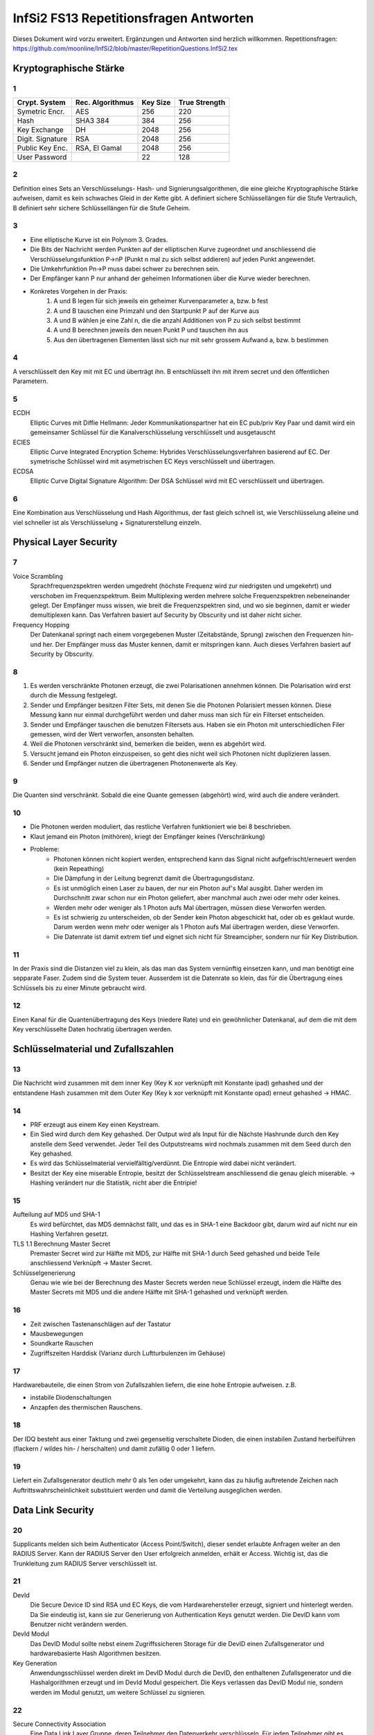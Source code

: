 =======================================
InfSi2 FS13 Repetitionsfragen Antworten
=======================================

Dieses Dokument wird vorzu erweitert. Ergänzungen und Antworten sind herzlich willkommen.
Repetitionsfragen: https://github.com/moonline/InfSi2/blob/master/RepetitionQuestions.InfSi2.tex


Kryptographische Stärke
=======================

1
-
+-------------------+--------------------+----------+--------------------+
| Crypt. System     | Rec. Algorithmus   | Key Size | True Strength      |
+===================+====================+==========+====================+
| Symetric Encr.    | AES                | 256      | 220                |
+-------------------+--------------------+----------+--------------------+
| Hash              | SHA3 384           | 384      | 256                |
+-------------------+--------------------+----------+--------------------+
| Key Exchange      | DH                 | 2048     | 256                |
+-------------------+--------------------+----------+--------------------+
| Digit. Signature  | RSA                | 2048     | 256                |
+-------------------+--------------------+----------+--------------------+
| Public Key Enc.   | RSA, El Gamal      | 2048     | 256                |
+-------------------+--------------------+----------+--------------------+
| User Password     |                    | 22       | 128                |
+-------------------+--------------------+----------+--------------------+

2
-
Definition eines Sets an Verschlüsselungs- Hash- und Signierungsalgorithmen, die eine gleiche Kryptographische Stärke aufweisen, damit es kein schwaches Gleid in der Kette gibt. A definiert sichere Schlüssellängen für die Stufe Vertraulich, B definiert sehr sichere Schlüssellängen für die Stufe Geheim.

3
- 
* Eine elliptische Kurve ist ein Polynom 3. Grades.
* Die Bits der Nachricht werden Punkten auf der elliptischen Kurve zugeordnet und anschliessend die Verschlüsselungsfunktion P->nP (Punkt n mal zu sich selbst addieren) auf jeden Punkt angewendet.
* Die Umkehrfunktion Pn->P muss dabei schwer zu berechnen sein.
* Der Empfänger kann P nur anhand der geheimen Informationen über die Kurve wieder berechnen.
* Konkretes Vorgehen in der Praxis:
	1) A und B legen für sich jeweils ein geheimer Kurvenparameter a, bzw. b fest
	2) A und B tauschen eine Primzahl und den Startpunkt P auf der Kurve aus
	3) A und B wählen je eine Zahl n, die die anzahl Additionen von P zu sich selbst bestimmt
	4) A und B berechnen jeweils den neuen Punkt P und tauschen ihn aus
	5) Aus den übertragenen Elementen lässt sich nur mit sehr grossem Aufwand a, bzw. b bestimmen
		
4
-
A verschlüsselt den Key mit mit EC und überträgt ihn. B entschlüsselt ihn mit ihrem secret und den öffentlichen Parametern.

5
-
ECDH
	Elliptic Curves mit Diffie Hellmann: Jeder Kommunikationspartner hat ein EC pub/priv Key Paar und damit wird ein gemeinsamer Schlüssel für die Kanalverschlüsselung verschlüsselt und ausgetauscht
ECIES
	Elliptic Curve Integrated Encryption Scheme: Hybrides Verschlüsselungsverfahren basierend auf EC. Der symetrische Schlüssel wird mit asymetrischen EC Keys verschlüsselt und übertragen.
ECDSA
	Elliptic Curve Digital Signature Algorithm: Der DSA Schlüssel wird mit EC verschlüsselt und übertragen.
		
6
-
Eine Kombination aus Verschlüsselung und Hash Algorithmus, der fast gleich schnell ist, wie Verschlüsselung alleine und viel schneller ist als Verschlüsselung + Signaturerstellung einzeln.


Physical Layer Security
=======================

7
- 
Voice Scrambling
	Sprachfrequenzspektren werden umgedreht (höchste Frequenz wird zur niedrigsten und umgekehrt) und verschoben im Frequenzspektrum. Beim Multiplexing werden mehrere solche Frequenzspektren nebeneinander gelegt. Der Empfänger muss wissen, wie breit die Frequenzspektren sind, und wo sie beginnen, damit er wieder demultiplexen kann. Das Verfahren basiert auf Security by Obscurity und ist daher nicht sicher.
Frequency Hopping
	Der Datenkanal springt nach einem vorgegebenen Muster (Zeitabstände, Sprung) zwischen den Frequenzen hin- und her. Der Empfänger muss das Muster kennen, damit er mitspringen kann. Auch dieses Verfahren basiert auf Security by Obscurity.
		
8
-
1) Es werden verschränkte Photonen erzeugt, die zwei Polarisationen annehmen können. Die Polarisation wird erst durch die Messung festgelegt.
2) Sender und Empfänger besitzen Filter Sets, mit denen Sie die Photonen Polarisiert messen können. Diese Messung kann nur einmal durchgeführt werden und daher muss man sich für ein Filterset entscheiden.
3) Sender und Empfänger tauschen die benutzen Filtersets aus. Haben sie ein Photon mit unterschiedlichen Filer gemessen, wird der Wert verworfen, ansonsten behalten.
4) Weil die Photonen verschränkt sind, bemerken die beiden, wenn es abgehört wird.
5) Versucht jemand ein Photon einzuspeisen, so geht dies nicht weil sich Photonen nicht duplizieren lassen.
6) Sender und Empfänger nutzen die übertragenen Photonenwerte als Key.
	
9
-
Die Quanten sind verschränkt. Sobald die eine Quante gemessen (abgehört) wird, wird auch die andere verändert.

10
--
* Die Photonen werden moduliert, das restliche Verfahren funktioniert wie bei 8 beschrieben.
* Klaut jemand ein Photon (mithören), kriegt der Empfänger keines (Verschränkung)
* Probleme:
	* Photonen können nicht kopiert werden, entsprechend kann das Signal nicht aufgefrischt/erneuert werden (kein Repeathing)
	* Die Dämpfung in der Leitung begrenzt damit die Übertragungsdistanz.
	* Es ist unmöglich einen Laser zu bauen, der nur ein Photon auf's Mal ausgibt. Daher werden im Durchschnitt zwar schon nur ein Photon geliefert, aber manchmal auch zwei oder mehr oder keines.
	* Werden mehr oder weniger als 1 Photon aufs Mal übertragen, müssen diese Verworfen werden.
	* Es ist schwierig zu unterscheiden, ob der Sender kein Photon abgeschickt hat, oder ob es geklaut wurde. Darum werden wenn mehr oder weniger als 1 Photon aufs Mal übertragen werden, diese Verworfen.
	* Die Datenrate ist damit extrem tief und eignet sich nicht für Streamcipher, sondern nur für Key Distribution.
	
11
--
In der Praxis sind die Distanzen viel zu klein, als das man das System vernünftig einsetzen kann, und man benötigt eine sepparate Faser. Zudem sind die System teuer. Ausserdem ist die Datenrate so klein, das für die Übertragung eines Schlüssels bis zu einer Minute gebraucht wird.

12
--
Einen Kanal für die Quantenübertragung des Keys (niedere Rate) und ein gewöhnlicher Datenkanal, auf dem die mit dem Key verschlüsselte Daten hochratig übertragen werden.


Schlüsselmaterial und Zufallszahlen
===================================

13
--
Die Nachricht wird zusammen mit dem inner Key (Key K xor verknüpft mit Konstante ipad) gehashed und der entstandene Hash zusammen mit dem Outer Key (Key k xor verknüpft mit Konstante opad) erneut gehashed -> HMAC.

14
--
* PRF erzeugt aus einem Key einen Keystream.
* Ein Sied wird durch dem Key gehashed. Der Output wird als Input für die Nächste Hashrunde durch den Key anstelle dem Seed verwendet. Jeder Teil des Outputstreams wird nochmals zusammen mit dem Seed durch den Key gehashed.
* Es wird das Schlüsselmaterial vervielfälltig/verdünnt. Die Entropie wird dabei nicht verändert.
* Besitzt der Key eine miserable Entropie, besitzt der Schlüsselstream anschliessend die genau gleich miserable. -> Hashing verändert nur die Statistik, nicht aber die Entripie!

15
--
Aufteilung auf MD5 und SHA-1
	Es wird befürchtet, das MD5 demnächst fällt, und das es in SHA-1 eine Backdoor gibt, darum wird auf nicht nur ein Hashing Verfahren gesetzt.
TLS 1.1 Berechnung Master Secret
	Premaster Secret wird zur Hälfte mit MD5, zur Hälfte mit SHA-1 durch Seed gehashed und beide Teile anschliessend Verknüpft -> Master Secret.
Schlüsselgenerierung
	Genau wie wie bei der Berechnung des Master Secrets werden neue Schlüssel erzeugt, indem die Hälfte des Master Secrets mit MD5 und die andere Hälfte mit SHA-1 gehashed und verknüpft werden.
	
16
--
* Zeit zwischen Tastenanschlägen auf der Tastatur
* Mausbewegungen
* Soundkarte Rauschen
* Zugriffszeiten Harddisk (Varianz durch Luftturbulenzen im Gehäuse)

17
--
Hardwarebauteile, die einen Strom von Zufallszahlen liefern, die eine hohe Entropie aufweisen. z.B.

* instabile Diodenschaltungen
* Anzapfen des thermischen Rauschens.

18
--
Der IDQ besteht aus einer Taktung und zwei gegenseitig verschaltete Dioden, die einen instabilen Zustand herbeiführen (flackern / wildes hin- / herschalten) und damit zufällig 0 oder 1 liefern.

19
--
Liefert ein Zufallsgenerator deutlich mehr 0 als 1en oder umgekehrt, kann das zu häufig auftretende Zeichen nach Auftrittswahrscheinlichkeit substituiert werden und damit die Verteilung ausgeglichen werden.


Data Link Security
==================

20
--
Supplicants melden sich beim Authenticator (Access Point/Switch), dieser sendet erlaubte Anfragen weiter an den RADIUS Server. Kann der RADIUS Server den User erfolgreich anmelden, erhält er Access. Wichtig ist, das die Trunkleitung zum RADIUS Server verschlüsselt ist.

21
--
DevId
	Die Secure Device ID sind RSA und EC Keys, die vom Hardwarehersteller erzeugt, signiert und hinterlegt werden. Da Sie eindeutig ist, kann sie zur Generierung von Authentication Keys genutzt werden. Die DevID kann vom Benutzer nicht verändern werden.
DevId Modul
	Das DevID Modul sollte nebst einem Zugriffssicheren Storage für die DevID einen Zufallsgenerator und hardwarebasierte Hash Algorithmen besitzen.
Key Generation
	Anwendungsschlüssel werden direkt im DevID Modul durch die DevID, den enthaltenen Zufallsgenerator und die Hashalgorithmen erzeugt und im DevId Modul gespeichert. Die Keys verlassen das DevID Modul nie, sondern werden im Modul genutzt, um weitere Schlüssel zu signieren.
	
22
--
Secure Connectivity Association
	Eine Data Link Layer Gruppe, deren Teilnehmer den Datenverkehr verschlüsseln. Für jeden Teilnehmer gibt es einen Sicheren Channel, durch den er die Datenpakete an die andern Teilnehmer schickt.
Channel
	Jeder Channel besitzt einen eigenen Key. Die Channels sind somit unabhängig und gerichtet.
Vorteile
	Der Datenverkehr zwischen den Teilnehmern ist bereits auf Data Link Level Verschlüsselt und über die höheren Verbindungen können keine Metadaten gesammelt werden.

23
--
MACsecPackage::

	                [PT][User Data]
	[DA][SA][SecTag][Secure Data  ][ICV][FCS]
		
		
* Der SecTag beinhaltet Controll Information, Association Nr., Länge wenn > 64Byte, Paket Nr. und Channel Identifier
* Die Secure Data ist die verschlüsselte MAC Payload und den Type
* Die ICV ist eine cryptographische Checksumme
* Bei getaggten VLAN Paketen wird der Ethernet Frame gesprengt!
	
24
--
1) Jeder Teilnehmer besitzen einen persönlichen Connectivity Association Key CAK.
2) Ein Secure Association Key SAK wird gebildet, indem die Teilnehmer mit ihren CAKs Teile des SAK generieren.
3) Mittels einem Key Encryption Key KEK werden die SAKs verteilt.

25
--
Statt bei den Teilnehmer selbst gespeichert, liegen die Keys auf einem EAP Server, der damit dynamische CAKs generiert.


Application Security
====================

26
--
Open Web App Security Project

27
--
Authentication
	Überprüfung, ob es sich wirklich um den entsprechenden Nutzer handelt
Authorisation
	Prüfung der Berechtigung eines Nutzers
Access Controll
	Der Nutzer erhält Zugriff auf die berechtigten Ressourcen
Accounting
	Buchführung über Zugriffe
Alerting
	Alarmierung bei unerlaubtem Zugriff
	
28
--
3-Tier Web Application::

	[    Client / Browser     ]
	            |
	[ Web Server / App Server ]
	            |
	[      Data Storage       ]
	
	Auf jedem Tier muss die Identität des zugreifenden Users überprüft werden! Nicht nur auf den ersten 2!
	
	
29
--
Der Benutzer klickt auf etwas anderes, als er meint zu klicken. Beispiel: Der User klickt auf einen Bestellen Button. Darüber liegt jedoch ein transparenter Layer, der den Klick abfängt und dem Benutzer ein anderes, teureres Angebot in den Warenkorb wirft.

30
--
Ein Angreifen schleust Script Code oder Parameter über Felder oder Parameter in die Webseite ein. Andern Usern wird anschliessend die kompromitierte Webseite ausgeliefert.

* Non-Persistent (Reflektiert): Eingaben, die der Server direkt an den Client zurücksendet. Auf einer Webseite werden vergangene Suchanfragen mit Kontaminieren Parametern aufgelistet
* Persistent (Nicht reflektiert): Der Angreifer schleusst Script Code oder Formulare in die Daten der Webweite ein. Werden die Inhalte dem nächsten User geladen, werden auch die kompromitierten Inhalte geladen / ausgeführt, z.B. einen Image Tag, der vom Server des Angreifers ein Bild lädt und als Parameter das Cookie mitschickt, womit der Angreifer die Session übernehmen kann.
* DOM Basiert (lokal): Der Webserver ist nicht beteilitg. Z.B. erhält der User einen Link, der als Parameter eine Codezeile beinhaltet. Das Javascript der Seite fügt den Schnipsel in die Seite ein und der Browser führt in anschliessend aus (z.B. fügt das Seitenskript einen href zu einem Link hinzu, womit sich ein onmouseover einschleusen lässt.).
	
Protection: Parameter oder Inhalte, die von einem User stammen, müssen zwingend Escaped werden
	
31
--
* 80 gefundene Verletzlichkeiten/Webseite/Jahr (230 im 2010)
* XSS ist die am meissten ausgenutzte Verletzlichkeit von Webseiten (55% der Webseiten betroffen)
* Web Application Firewalls halfen viele der Risiken aufzudecken
* Verletzlichkeiten in Webseiten werden im Durchschnitt nach 38 Tagen gefixt (nach 116 Tagen im 2010)
* Die Zahl der insgesammt geschlossenen Verletzlichkeit stieg gegenüber 2010 um 10%
* Im Durchschnitt waren Webseiten während 2/3 des Jahres von mindestens einer Verletzlichkeit betroffen.

32
--
Confidentiality
	* Jemand erlangt unerlaubten Zugriff auf geschützte Daten der Webseite
Integrity
	* Jemand modifiziert geschützte Daten der Webseite
	* Jemand verwendet die Plattform zum Angriff auf andere Plattformen oder User
Accessability
	* Jemand legt die Webseite mit einem Angriff lahm
	
33
--
OWASP Top 10
	Die grössten Risiken:
		1) Injection
		2) Fehler in Authentifizierung und Session Management
		3) Cross-Site Scripting (XSS)
		4) Unsichere direkte Objektreferenzen
		5) Sicherheitsrelevante Fehlkonfiguration
Kriterien
	Die Risiken werden ermittelt durch eine Bewertung der Attacke, die Sicherheitslücke(n), das herrschende Sicherheitsmanagement für diesen Angriff, Technische Auswirkungen und Business Auswirkungen
	
34
--
Daten / Information (asset, value) werden durch Massnahmen geschützt (Protections, measures, controls). Angriffe (Threads) auf Verletzlichkeiten (Vulnerabilities) bedrohen die Informationen

::

	.------------------------.
	| Protections, measures, |
	| controls               |
	| .----------------.  < <  Vulnerabilities
	| | Information    |     |   ,------------------.
	| | (asset, value) |     |  < Threads           |
	| '----------------'     |   '------------------'
	'------------------------'	
	
35
--
Faktoren, die die Verletzlichkeit beeinflussen:

* Leichte Entdeckbarkeit
* Einfachheit des Exploits
* Bekanntheit der Verletzlichkeit
* Bemerken des Ausnützens
	
36
--
1) Vor der Entwicklung: Sicherheitsdokumente bereitstellen und Vorhandensein im Ablauf überprüfen
2) Design: Requirements Reviews, insbesondere security Reviews machen
3) Development: Code Reviews
4) Development/Testing: Penetration Testing
5) Maintenance and Operations: periodical Health checks, operational management reviews

37
--
* Busness Requirements
* Infrastructure Requirements
* Application Requirements
* Security Programm Requirements

38
--
Falsche oder keine TLS Protection. Beispiele: Kein Schutz von Datenbankverbindungen des Webservers zu einem externen Server, kein Schutz von Webseitebereichen die eine Authentifizierung erfordern (Passwort Klartextübertragung),  Falsch konfigurierte TLS Zertifikate, die den User mit Fehler und Warnmeldungen bombardieren.


Web Application Security
------------------------

39
--
Die unteren Schichten sind heute relativ bewährt und grosse Angriffsmöglichkeiten gibt es immer weniger. Die Applikationen hingegen sind immer gleich verwundbar und werdne z.T. sogar schlampig programmiert.

40
--
Eine Serverseitige Applikation übernimmt nicht ecsapte Parameter über Post oder Get und baut diese in einen SQL Befehl ein. Wird ein Parameter so gestaltet, das er zuerst den aktuellen Befehl abschliesset und dann neue Befehle anhängt, können beliebige Befehle auf der Datenbank ausgeführt werden.

41
--
Wlist/Blist Filter
	Bringen nur wenig
Prepared Statements
	Verhindern SQL injections
Stored Procedures
	Können SQL Injection verhindern, können aber selbst wieder Lücken auftun
Escaping
	Verhindern SQL injection, müssen aber sehr konsequent durchgezogen werden
Wenige Privilegien
	Verhindern SQL injection nicht, minimieren aber den Schaden.
	
42
--
Der Applikation wird vorgegaukelt, der User sei bereits authentifiziert. Z.B. durch direktes Anspringen der Seite mit geschützten Inhalten oder mitgeben von Parametern, die Zugriffserlaubnis signalisieren

43
--
Weil damit eine Brute Force Attacke wesentlich vereinfacht wird. Gibt der Angreifer einen fingierten Usernamen und Passwort ein und er erhält die Meldung "Passwort falsch" so hat er bereits die Information erhalten, das es diesen user gibt. Unterschiedliche Antwortzeiten des Servers, je nach dem ob user oder passwort falsch, können einem Angreifer ebenfalls Informationen darüber liefern.

44
--
Der Angreifer behält das Passwort bei und variiert den usernamen. Da Error Delay normalerweise auf den User gebunden ist, funktioniert dies.

45
--
Authentisierung
	Identität des Users klären
Authorisierung
	Erlaubte Aktionen klären
	
46
--
* What I know: Passwörter, Slide-Figur, ...
* What I have: Chipkarte, rsa Key, ...
* What I am: Iris, Fingerabdruck, DNA, ...

47
--
* Einem andern Benutzer werden Daten des vorhergehenden verraten
* Webentwickler können die Autocompletion über autocomplete=false abschalten


Data Leak Protection
--------------------

48
.. 
* Business basiert auf Vertrauen
* Geheime Informationen (z.B. Erfindungen noch ohne Patentschutz)
* Rechtliche Lage

49
..
Überall. Auf den Rechnern der User, auf mobilen Endgeräten, auf Druckern, Faxgeräten, Servern, im Altpapier, auf Ausdrucken

50
..
* Aus dem Data Storage (Document Server, DB, ...)
* Unterwegs zwischen Data Storage und Client (Netzwerk)
* Auf Client Hardware

51
.. 
Egress Controll
	* Daten, die das Unternehmen verlassen werden kontrolliert
	* Es wird versucht, keine Daten in unerlaubte Hände fallen zu lassen
Usage Controll
	Es wird kontrolliert, was mit den Daten gemacht wird
Egress Controll+Usage Controll
	Die beiden Verfahren können kombiniert werden. In erster Instanz werden die Daten daran gehindert das Unternehmen unerlaubt zu verlassen, in zweiter Instanz wird die unerlaubte Nutzung unterbunden.
	
52
..
Mit Testdaten wird oft sehr legere umgegangen, da sie ja scheinbar irellevant sind. Zumindest die ersten beiden Stufen von Testdaten können einem Angreifer jedoch eine Menge Informationen liefern:

Production Daten
	Reale Daten
Substituted Test Data
	Die Realen Daten werden mit Testdaten ersetzt. Es gibt ein Mapping zwischen den Testdaten und den Realen
Anonymized Test Data
	Wie bei Substituted Test Data, nur gibt es kein Mapping.
Synthetic Test Data
	Vollkommen erfundene Testdaten
	
53
..
Information Rights Management: Usage Controll + Encryption. IRM ist für innerhalb von Unternehmungen gedacht und beinhaltet nicht nur die Zugriffskontrolle auf die Information, sondern auch Edit, New, Publish, Print, ... Aktionen.

54
..
Eine IRM Lösung von Microsoft, die für Microsoft Office Dokumente und E-mails IRM Schutz ermöglicht.

55
..
Die Dokumente werden über eine Consumer Licence geschützt, die vom AD RMS Server der Firma entschlüsselt werden muss. Die Dokumente können nur zu Hause geöffnet werden, wenn dies erlaubt ist und der Key Server von extern verfügbar ist.

56
..
Weil für AD RMS alle Applikationen zusammenarbeiten müssen und den Schutz unterstützen müssen. Erlaubt z.B. das BS das Anlegen von Dokumenten, für die es keinen Schutz gibt, so ist es bereits wieder möglich Daten aus der Unternehmung rauszubringen. AD RMS lässt sich überhaupt nicht mit "Bring your own device" kombinieren.

57
..
* BYOD schafft den Mitarbeitern viele Möglichkeiten sich zu entfalten und nicht durch StandardIT an der Arbeit gehindert zu werden.
* BYOD schafft eine kaum kontrollierbare IT Landschaft, in der es auch sehr schwierig ist Mirarbeitern bestimmte Operationen mit Daten zu verbieten.
* Das Unternehmen verliert ein Stück weit die Kontrolle, wo überall Daten gespeichert sind
* Gehen Geräte verloren, werden Datenverluste möglicherweise viel zu spät bemerkt.
	
58
..
* In sehr inhomogenen Umgebungen ist IRM chancenlos
* Benötigen Mitarbeiter spontan und mobil neue Zugriffe / Aktionen, kann IRM nicht mithalten
* Die Erweiterung von IRM um weitere Applikationen ist aufwendig
* Grundsätzlicher Datiezugriff (auch wenn sie verschlüsselt sind) kann mit IRM nicht verhindert werden
		
59
..
a)
~~
Nur sehr wage angaben zum Autor, dahinter steckt eine Antivir/Firewall Firma, Datenherkunft z.T. unsicher -> nicht sehr vertrauenswürdig

b)
~~
* gut gesinnte Insider (versehentlich)
* zielgerichtete Attacken
* böswillige Insider

		
Anonymität
==========

60
--		
* Recht auf Schutz der Privatsphäre
* Meinungsfreiheit
* Geheimdienste schneiden Verkehr mit
* Aufdecken von Missständen (Whistle Blowing)

61
--
Der Remailer sendet eine Mail eines User unter einer andern Identität weiter und stellt dem User Mails entsprechend auch zu. Der Remailer entfernt alle Spuren, die auf die ursprüngliche Identität hinweisen.

* Wird der Remailer-Server auseinandergenommen, so fliegt die Identität auf.
* Single Point of Failure

62
--
Wer den Remailer in seiner Gewahlt hat, kennt das Identitätsmapping und kann den Service lahmlegen.


Mix Net
-------

63
..
* verteiltes Anonymisierungsnetzwerk
* Den Weg durch das Netzwerk kennt nur der User
* Liegen die Server in unterschiedlichen Ländern, so ist es den Gerichten kaum möglich, gegen das Netzwerk vorzugehen

64
..
Der Client verschlüsselt das Paket inkl. den Adressen zwiebelschalenmässig für jede Knoten. Jeder Knote hat nur den Key, um seine Schicht zu entfernen. Anschliessend füllt er die Adressfelder mit Junk und Schickt das Paket an den nächsten Knoten, der wiederum nur seine Schicht auspacken kann.

65
..
Knoten unterwandert
	* Der Inhalt ist sicher, weil der Knoten nur das Verschlüsselte Paket sieht.
	* Der Angreifer weiss nur den vorherigen und den nächsten Knoten
Exitknoten unterwandert
	* Ist die Kommunikation unverschlüsselt, kommt der Angreifer an den Inhalt, kann ihn aber zu keinem User zuordnen.
	* Der Angreifer weiss die Zieldestination des Pakets (z.B. 20min.ch)

66
..
Damit Rechtshilfegesuche erschwert werden. Grenzüberschreitende Rechtshilfegesuche sind sehr schwierig umzusetzen.

Die Gerichte gehen als erstes auf den Exit Knoten los. Ist der Datenverkehr jedoch verschlüsselt, ist dieser aus dem Schneider.

67
..
Ein Mix Knoten entschlüsselt den Datenverkehr, misch die Ein- und Ausgangspakete, damit keine Korrelation möglich ist und löscht doppelte (Replay-Attacken).

68
..
High-Latency
	* Grosser Buffer
	* Mischt den Verkehr stark
	* Korrelation zwischen Eingangspakten und Ausgangspakten schwierig
	* Verzögert den Verkehr stark
Low-Latency
	* Kleiner Buffer
	* Mischt den Verkehr schwach
	* Korrelation zwischen Eingangspaketen durch Intensive überwachung möglich
	* Verzögert den Verkehr weniger stark
	* Die gleiche Anonymisierungskette sollte nicht zu lange gebraucht werden

69
..
Ist kaum Verkehr da, so ist die Anonymisierung im Eimer


Tor
---
70
..
Tor ist ein Anonymisierungsnetzwerk, das ursprünglich von der Navy entwickelt wurde.

71
..
Tor Datenformat::


	| CircId | CMD | Data |

	| CircId | Relay | StreamID | Digest | Len | CMD | Data |

	CircId: Zuordnung bei jedem Knoten zwischen Hin-/Rückverkehr
	StreamId: End-zu-End Stream ID (nur Exit Knoten bekannt)


72
..
Über die CircId in jedem Paket und in jeder Schale

73
..
Tor Circuit
	1) Client tauscht mit A Schlüssel aus
	2) Client tasucht mit B Schlüssel aus. Verkehr läuft über A:
		* verschlüsselt von Client bis A mit KeyA)
	3) Client tauscht mit C Schlüssel aus. Verkehr läuft über A, B:
		* verschlüsselt von Client bis B mit KeyB
		* verschlüsselt von Client bis A mit KeyA
	4) Client startet TCP Stream mit Handshake zu Target. Verkehr läuft über A, B, C
		* verschlüsselt von Client bis C mit KeyC
		* verschlüsselt von Client bis B mit KeyB
		* verschlüsselt von Client bis A mit KeyA
	5) Client sendet Daten (z.B. Anfrage) an Target. Verkehr läuft über A, B, C
		* verschlüsselt von Client bis C mit KeyC
		* verschlüsselt von Client bis B mit KeyB
		* verschlüsselt von Client bis A mit KeyA
	6) Target antwortet mit einem oder mehreren Datenströmen. Verkehr läuft über C, B, A
		* verschlüsselt von C bis Client mit KeyC
		* verschlüsselt von B bis Client mit KeyB
		* verschlüsselt von A bis Client mit KeyA

Tor Circuit Pakete
	::

		Client                              | Zieladdr | Absender | Data | Padding |
		KeyC                        | C | B | Encrypted Package (Client->Target)   |
		KeyB                | B | C | Encrypted Package (B->C)                     |
		KeyA   | A | Client | Encrypted Package (A->B)                             |

		A      | A | Client | Encrypted Package (A->B)                             |
		       | Junk       | B | C | Encrypted Package (B->C)                     |

		B      | Junk       | B | C | Encrypted Package (B->C)                     |
		       | Junk               | C | B | Encrypted Package (Client->Target)   |

		C      | Junk               | C | B | Encrypted Package (Client->Target)   |
		       | Junk                       | Zieladdr | Absender | Data | Padding |

		Target | Junk                       | Zieladdr | Absender | Data | Padding |


Rückweg:
	Die Pakete werden bei jedem Knoten mit einer Schale versehen und vom Client ausgepackt

74
..
* Ein Server gibt eine Adresssequenz irgendwo bekannt.
* Wer mit dem Server Kontakt aufnehmen will, Adressiert diese Sequenz an einen ahnungslosen Rendez-Vous Server
* Server erhält Anfrage und meldet sich bei Rendez-Vous Server
* Kommunikation läuft über Rendez-Vous Server

75
..
Aufgrund des Exit Knotens und Javascript Eigenschaften, die der Browser ausplaudert.

**Massnahmen**

* Javascript abschalten
* Den Pfad im Tor Netzwerk über andere Knoten neu aufbauen


VPN
===
76
--
* Der Datenverkehr wird mit dem Point to Point Protocoll getunnelt.
* Keine Verschlüsselung, nur Authentication über PAP (Passwort), Challenge Response (CHAP) oder Extensible Authentication Protocoll EAP
* Nicht sehr sicher, keine Verschlüsselung

77
--
Mit ECP wird der Payload des PPP Protocols verschlüsselt über 3DES mit 168 bit Keys

78
--
Siehe 76.


Layer2/3/4 VPN
--------------
79
..
* Der L2TP Payload wird mit LCP verschlüsselt
* Gleiche Authentisierung wie PPP

::

	| L2TP [\\\ PPP | IP, IPX | Data \\\]

80
..
* Verschlüsselung mit LCP
* LCP kann auch ohne Verschlüsselung genutzt werden -> problematisch
* L2TP ohne Authentisierung ist anfällig auf Replay Attacken

81
..
L2TP wird mit IPSec getunnelt, indem das L2TP Paket von einem IPSec und einem UDP Paket gewrappt wird.
-> IPSec ist sicher und zuverlässig, aber etwas kompliziert

::

	| IP [/// UDP | L2TP [\\\ PPP | IP, IPX | Data \\\]///]


82
..
DatenPakete werden mit TCP gewrappt und somit verschlüsselt.

::

	| IP | TCP | SSL [/// IP | Data ///]


83
..
L2TP Tunnel
	* Nicht sicher
L2TP über IPSec
	* Sicher aber unnötig Overhead
IPSec Tunnel
	* Sicher
	* Wenig Oberhead, da 
	* etwas kompliziert
	* Alle höheren Layer sind unsichtbar
TLS
	* Simpel, kann jeder Browser
	* Verschlüsselung nur auf den höheren Layern
	* Unnötigen Overhead, da im TCP Paket nochmal IP Pakete sind.


MPLS
----

84
..
* MPLS Sind Labels, die der Provider im Backbone Netzwerk vor die Pakete hängt, damit sie einfacher zu routen sind.
* Den Paketen wird ein Destination Label und ein Label, das jeweils den nächsten Knoten anzeigt, vorangestellt.

Shim Header::

	| Label,  ClassOfService, B, TimeToLive | IP ... |


IPSec Transport Mode
--------------------

85
..
**Mit AH**

* IPSec verschlüsselt den Payload des IP Paketes und authentifiziert das IP Paket.
* Zwischen dem IP Header und dem Payload wird der Authentication Header eingefügt.
* IPSec ohne Authentsierung ist anfällig auf IP Spoofing oder Package Modification
* Authentication Header enthält MAC für gesammtes Paket

::

		| Orig. IP Header | Authentication Header [/// TCP | Payload ///]


**Mit ESP**

* IPsec verschlüsselt den Payload über den Encapsulation Security Payload ESP
* ESP Schützt zwar das Paket, jedoch nicht den IP Header im Vergleich zu AH

::

	| Orig. IP Header | ESP | [/// TCP Paket | Payload | ESP Trailer ///] ESP Authentication |



86
..
?

IPSec Tunnel Mode
-----------------

87
--
* IPSec Tunnel Mode Wrapt das komplette IP Paket in ein ESP geschütztes IP Paket
* Dadurch ist das originale IP Paket komplett verborgen
* Mehr Overhead als Transport Mode
* Authentifiziert ist der ESP Header, nicht aber der äussere IP Header

::

	| IP Header | ESP [/// IP | TCP | Data | ESP Trailer ///] ESP Authentication |


88
..
* Statt Hashing und Verschlüsselung einzeln zu machen, wird gleichauf's Mal der Hash erzeugt und Verschlüsselt
* Wesentlich effizienter als wenn einzeln gehashed und verschlüsselt wird
* Overhead Hängt von der Verschlüsselung ab. Empfohlen AES-GSM weil schnell und Overhead klein


Internet Key Exchange
---------------------

89
..
Das Internet Key Exchange Protocol übernimmt die Schlüsselverwaltung für IPSec.
Ike Basiert auf UDP und handelt in einem ersten Schritt die Security Association SA aus, die im zweiten Schritt etabliert wird.

90
..
Die Security Association definiert die verwendete Verschlüsselung und Authentifizierung und wird zwischen den Endstellen ausgehandelt.


IKEv1
.....

91
~~
* Initiator schickt SA Angebot
	Paket::

		| IKE Header | SA Proposal |


* Responder antwortet und bestätigt SA mit ähnlichen Paket
* Initiator macht DH Key Exchange
	Paket::

		| IKE Header | DH Key Exchange | Ni |


* Responder macht ebenfalls Key Exchange mit ähnlichem Paket
* Initiator überträgt verschlüsselt ID, Zertifikat und Signatur
	Paket::

		 | IKE Header [/// ID | Zertifikat | Signatur ///]


* Responder antwortet mit gleichen Informationen

92
~~
Statt dem Zertifikat und der Signatur wird der Hash des Passwortes übertragen (in den beiden letzten Paketen).
Weil der Benutzer ebenfalls verschlüsselt ist, müsste ein VPN Router alle Benutzer durchprobieren wenn dynamisches Routing eingesetzt wird -> darum wird der Mode nie verwendet.

93
~~
* Im Agressive Mode werden bereits im ersten Paket nebst dem Proposal DH Keys, eine Zufallszahl und die ID übertragen.
	Paket::

		 | IKE Header | SA Proposal | DH Key Exchange | Ni | IDi |


* Der Responder sendet als Antwort ebenfalls DH Keys, Zufallszahl, ID und noch einen Hash.
	Paket::

		 | IKE Header | SA Response | DH Key Exchange | Nr | IDr | Hashr |


* Der Initiator überträgt ebenfalls den Hash offen
* Die ID's können gesnifft werden
* Hash könnte durch offline-Attacke geknackt werden, desto simpler das Passwort, desto einfacher

94
~~
* Der Man In The Middle simuliert einen Hotspot (hängt sich damit zwischem Client und VPN Gateway) und snifft ID und Passworthash, den er anschliessend knackt.
* Der VPN Gateway authentifiziert sich beim Client nur mit dem Gruppenpasswort und das kennt onehin jeder in einer Firma.

95
~~
Quick Mode: Kann eingesetzt werden, wenn beide Seiten die genau gleiche SA vorschlagen. Kann zur Erstverbindung genutzt werden, wird jedoch vor allem zum Erneuern der Verbindung genutzt.


IKEv2
.....

96
~~
* Weniger Pakete
* Bereits beim ersten Austausch werden genügend Informationen für die Verschlüsselung übertragen, sodass ab dem zweiten Austausch verschlüsselt kommuniziert wird
	Jeweils ersten Paket von I und R::

		 | IKE Header | SA | KE | N |


* Nur die eine Seite (I) macht retransmitt bei Paketverlust -> keine doppelten Sessions mehr
* Gateway wählt automatisch Trafic Selector

97
~~
Der Initiator schickt beim zweiten Austausch nebst IDi, Zertifikat und IDr eine weitere SA mit inklusiv Authentication mit, die der Responder bestätigt

Pakte::

	| IKE Header [/// IDi | Cert | IDr | Authentication | SA | TS | TS ///]


98
~~
Statt mit SA und DH Keys zu antworten, sendet der Responder ein Cookie mit dem Auftrag, die Anfrage zusammen mit dem Cookie nochmals zu senden. Erst dann berechnet der Responder den DH Key und antwortet.

99
~~
Der Initiator sendet eine SA mit Zufallszahl, Key Exchange und TS im verschlüsselten Paket. Der Responder antwortet entsprechend.

100
~~~
VPN zwischen Standorten
	Zwei Standorte werden zwischen zwei VPN Gateways mit einem VPN Tunnel verbunden.
VPN Remote Access
	Zwischen einem VPN Gateway an einem Standort und einem remote Client wird ein VPN Tunnel aufgebaut. Virtuelle IP's helfen dem Router den Remote Client intern richtig zu routen.

101
~~~
Extendended Authentication XAUTH
	Proprietärer Standard zur externen Authentifizierung
IKEv2 EAP
	Authentication über EAP, Übertragung im AUTH Part des Paketes

102
~~~
* Der Initiator sendet seine IP als Hash mit. Stimmt der Hash nicht überein, so ist ein NAT in der Verbindung.
* Die VPN Pakete werden in UDP getunnelt um durch das NAT zu kommen.

Paket::

		| IP | UDP | IKE Header | Payload |


DNS Sec
=======

103
---
Die Abfrage des ISP an den Root Server wird abgefangen und eine falsche IP  für den zuständigen Nameserver zurückgesendet.
Dadurch gehen sämmtliche Anfragen für diese Zone (z.B. die .net Zone) an den DNS Server des Angreifers und dieser kann beliebige Antworten liefern und den Client so an einen falschen Server umleiten.

104
---
* Client sendet Anfrage an DNS Server (wenn keiner Konfiguriert -> DNS Server des ISP)
* Dieser liefert die Antwort aus seinem Cache oder antwortet wie folgt:
	Rekursive Abfrage
		* ISP Nameserver Fragt Root Server
		* Fragt vom Root Server genannten zuständigen TLD Nameserver
		* Fragt vom TLD Server genannten zuständigen .....
	Nicht rekursive Anfrage
		* ISP Nameserver antwortet: keine Ahnung, frag Root Server
		* Client fragt Root Server
		* Client fragt vom Root Server genannten zuständigen TLD Nameserver
		* Client fragt...

105
---
* Jeder Server besitzt einen KSK (Priate Key, hoch geheim) und einen ZSK (privater Arbeitskey, vom KSK signiert)
* Der Root DNS Server signiert mit seinem ZSK die KSK's der Stufe darunter
* Die Stufe darunter signiert mit dem ZSK die KSK's der Stufe darunter
* ...

106
---
DNSSEC Resource Record Signature

107
---
* DNS Based Authentication of Naming Entries.
* Zertifizierung von Websever über DNS SEC.

108
---
* Bei der Anfrage a den DNS server liefert dieser gleich den TLSA Record mit, der das CA Zertifikat beinhaltet
* Der Browser kann damit das Zertifikat des Webservers überprüfen ohne eine Anfrage an die CA

109
---
* Self Signed Zertifikate werden im Zonenfile hinterlegt. Die Zone ist durch die DNS SEC Hirarchie gesichert.
* Der Server liefert bei der DNS Abfrage das Zertifikat mit
* Der Browser vergleicht das Zertifikat vom DNS Server mit dem Zertifikat vom Webserver
* Sind die beiden Zertifikate identisch, so befindet sich der Client beim richtigen Server
* Mit dem Im Zertifikat enthaltenen Public Key kann der Browser gleich eine TLS Verbindung aufbauen

110
---
Die Zertifikate können Seld-Signed sein, weil über DNS SEC das Eigene Zertifikat (mit dem das Self-signed Server Zertifikat signiert wurde) ausgeliefert wird, analog zur Auslieferung eines CA Zertifikates

111
---
Der Browser kann über DNSSEC den RSA Key verifizieren.

112
---
* Das "Root Zertifikat" (das Zertifikat im Zonenfile, mit dem das Zertifikat des Webservers signiert wurde) oder lediglich der Public Key werden über DANE vom DNS Server geladen.
* Jeder kann damit sein eigenes Root Zertifikat erstellen. Zertifizierungsstellen für Webserverzertifikate werden überflüssig.
*  Nur derjenige, der das Recht für Änderungen im Zonenfile besitzt, kann auch dort sein Root Zertifikat hinterlegen

113
---
* VeriSign (z.B.) zertifiziert den Root Server, durch Signierung des ZSK.
* Die ICANN generiert mit dem signierten ZSK einen KSK, mit dem sie Root Key Sets signiert.

114
---
Nein. Keys können nicht zurükgezogen werden. Sie laufen einfach aus.

115
---


Network Access Controll
=======================

116
---
Firewalls analysieren Pakete, um bösartige und unerlaubte Pakete auszufiltern.

Statische Paketfilter
	Filtert anhand des Pakettyps, Ports oder Absenders.
Statfull Firewalls
	* Schneiden den Verkehr mit und merken sich für jede Verbindung den Status. Passen Pakete nicht in den üblichen Paketflow, werden sie ausgefiltert.
	* z.B. darf nie ein DNS Reply vor einem Request kommen

117
---
Anhand des Verbindungsstatus wird der Datenverkehr inspiziert. Siehe 116 Statefull Firewalls


NAC
---

118
...
L2: switch / access point authentisiert mit IEEE 802.1X

L3/4: VPN mit IKEv2 oder TLS based

119
...
Um den Gesundheitszustand des Clients zu ermitteln werden installierte Programme und Einstellungen überprüft.

120
...
block
	* Ein Gerät wird geblockt und nicht zugelassen
isolate
	* Ein Geräte weisst Unregelmässigkeiten im Gesundheitszustand auf und wird nur in die isolierte Zone zugelassen
access
	* Ein Gerät ist in Ordnung und wird ins Netz reingelassen

121
...
Network Access Layer
	Zuerst wird der User authentifiziert
Integrity Evaluation Layer
	dann wird sein Gesundheitszustand gemessen
Integrity Connection Layer
	die Gesundheitswerte werden an den Server übermittelt, der sie überprüft

122
...
Über VPN oder TLS

123
...
Bezeichnet den ganzen Vorgang, den Endpunkt einem Gesundheitscheck zu unterziehen.

124
...
Ein Access Point, der den gesammten Datenverkehr mitschneidet, korreliert und daraus Angriffe erkennt.

125
...
Ein zentraler Metadata Map Service ermöglicht nebst der Messung des Gesundheitszustandes eines einzelnen Clients die Korrelation aller Gesundhetitszusände und des Netzwerkverkehrs und bieten somit eine detailierte Analyse über die komplette Angriffssituation.

126
...
Gegen Lieing Endpoints hilft TNC/NAC nicht. Der Client kann dem Server beliebige Messerte vorgaukeln.


Buffer Overflow
===============

127
---
Entsprechend gestaltete Pakete werden in so grossen Mengen an den Empfänger gesandt, bis die Paketinhalte den Buffer übersteigen und in einen Bereich mit ausführbarem Code geraten. Sobald das Programm diese Programmstelle aufruft, wird der eingeschleuste Code ausgeführt.

**Beispiel**

* Angreifer überflutet Buffer so, das die Adresse zu seinem über Buffer Overflow eingeschleusten Codefragment den Bereich mit der Rücksprungadresse auf dem Stack überschreibt.
* Sobald die Funktion verlassen wird, wird die kompromitierte Rücksprungadresse aufgerufen und der Code des Angreifers ausgeführt
* Den Bereich zwischen dem Buffer und der Rücksprungadresse muss der Angreifer mit Müll überschreiben
* Der Angreifer kann als Müll nicht 0 nehmen, weil dies den String beenden würde.

128
---
Stack Randomisation
	* Stack Inhalte werden randomisiert angeordnet.
	* Verringert die Wahrscheinlichkeit, das der Angreifer den Rücksprungpointer trifft
	* Verhindert Angriff nicht

Canary
	* Vor der Rücksprungadresse wird ein Bereich mit bekanntem Inhalt (meisst 0, warum siehe 127) gefüllt.
	* Überschreibt der Angreifer den Stack bis zur Rücksprungadresse, so hat sich der Inhalt des Bereiches geändert
	* Durch mehrfachen Bufferoverflow kann das Canary wiederhergestellt werden, ist aber sehr aufwendig

Schreibschutz
	* 64Bit Prozessoren versehen Stack Elemente wie Rücksprungadressen mit einem Schreibschutz
	* Verhindert den Angriff


Smart Cards
===========

129
---
Smart Cards können Daten speichern und besitzen je nach Modell einen Prozessor, ein USB Interface, Drahtlos Schnittstellen Tasten und sogar ein Display.

Ziel einer Smart Card ist das sichere Aufbewahren von Schlüsseln. Je nach Modell kann die Smart Card gleich Daten mit diesem Schlüssel signieren. Der Schlüssel ist gegen Überschreiben und Auslesen geschützt.

130
---
a) Memory Card
..............
* Kann Daten speichern und ist gegen Veränderung geschützt
* Beispiel: Telefonkarte

b) USB Token
............
* Karte und USB Kontroller als Stick umgesetzt.
* Hohe Transferrate
* Teuer

c) SIM Card
...........
* einfache Chip-Karte
* Speichert Daten

d) Crypto Card
..............
* Karte mit RSA unterstützung
* BS ist im ROM vor Veränderungen geschützt

e) Java Card
............
* Auf der Karte läuft ein minimal Java BS
* BS kann über Profiles aktualisiert werden

131
---
* Batterielose Karten mit Drahtlosschnittstelle
* Der Prozessor wird über die Luft mit Energie versorgt, daher Distanz zum Endpunkt nur gering

132
---
Smart Cards mit integriertem E-Ink Display, auf dem Zahlen oder Buchstaben dargestellt werden können.

Dislay Cards können z.B. Einmahl-Tokens für E-banking anzeigen

133
---
* Near Field Communication
* Über eine Drahtlosschnittstelle kann ein ausgerüstetes Endgerät mit der Karte oder dem Smartphone mit NFC kommunizieren
* Mit NFC können digital Geldbörsen umgesetz werden

**Secure NFC**

* Das NFC Modul ist über die Sim Karte abgesichert, um den Missbrauch durch Malware zu vermeiden.
* Die SIM Karte stellt ein Sicherheitsmodul in der Kette "APP -> SIM -> NFC" dar.
* Über die SIM kann mit NFC auch DRM umgesetz werden
* SIM und NFC Module kommunizieren über das Single Wire Protocoll SWP

134
---
* Vcc, GND: Speisung, Masse
* RST: Zur Initialisierung. Gibt z.B. Kartentyp zurück
* SWP: Single Wire Prtocoll, zum Beispiel für Kommunikation mit NFC Module
* CLK: Extern zugeführter Takt (Clock)
* AUX: USB

135
---
Challenge/Response
	Es wird gar kein Key ausgetauscht
Security By Obscurity
	Die Hardwarebausteine werden auf der Plattine wild vermischt. Wer den Bauplan nicht kennt, findet sich nicht zurecht
Leitende Deckschicht
	Die Deckschicht des Gusses stellt den oberen Teil eines Kondensators dar. Wird sie weggeätzt um Zugang zur Schaltung zu kriegen, bemerkt dies der Prozessor und zerstört die Karte
Scrambling
	Scrambling Algorithmus vertauscht RAM und EEPROM Speicherzellen. Nur werden den Alg. kennt, kommt an die Daten.

136
---
* Es besitzt eine Ordnerhirarchie, die einem Masterfile untergeordnet ist
* Ordner besitzen Identifier und Namen
* Dateien besitzen einen Head mit Informationen wie einem Identifiert und Metadaten sowie einem Content Pointer
* Dateiheader werden in einem Bereich abgelegt, der selten beschrieben werden soll, body in einem Bereich, der mehr Schreibzyklen verkaftet

137
---
* Command Message: Besteht aus Header und Body
* Response Message: Besteht aus Body und Trailer

138
---
Unterstützen Karten die standartisierten Interfaces PC/SC oder PKCS#11, so können über diese mit der Karte kommuniziert werden, bzw. Daten ausgetauscht werden.

139
---

140
---
Prepaid Karten (Vorauszahlung)
	* Telefonkarten

Electronic Purses (Vorauszahlung)
	* CASH
	* Modox

Debit Cards (Echtzeitbezahlung)
	* Maestro Karte
	* Bank Karte

Kreditkarten (spätere Bezahlung)
	* Master
	* Visa

141
---
* Single Sign On
* Public Key Kerberos Authentication
* TLS Authentication
* S/Mime Signatur und Verschlüsselung
* Softwaresignierung
* VPN Authentication


TPM
===

142
---
Trusted Plattform Module.

Ist ein Hardwaremodule, das Keys erzeugen, verschlüsseln, signieren und hashen kann sowie einen Schlüsselspeicher inklusive einem nicht veränderbaren Hardwarekey besitzt.

Das TPM stellt eine nicht unterwanderbare Verschlüsselungskomponente dar, mit deren Signaturen die Echtheit von Identitäten, Schlüsseln oder Software gewährleisten kann.

143
---
Crypto Funktionen
	* RNG
	* RSA key pair generator
	* symetric key generator
	* encryption/signature module RSA
	* Hashing module SHA-1/HMAC

Geschützter Speicher
	* EK Endorsmentkey (unique und nicht löschbar)
	* SRK Storage Root Key
	* PCR Plattform Config Register (können nur beim Booten gelöscht werden. Später können sie nur einmal beschrieben werden.)
	* AIK Attest Idendity Keys
	* flüchtigen Speicher 

144
---
Um mit dem TPM den Datenstrom einer Festplatte zu verschlüsseln, müsst das TPM über Gigabit angebunden sein.

Das TPM ist an LPC Bus angeschlossen, weil es ursprünglich für die Absicherung des BIOS gedacht war.

145
---
Der Storage Root Key wird benutzt, um sämmtliche andern Schlüssel zu sichern.

Wird der TPM Eigentümer gesetzt, wird der SRK generiert. Wechselt der Eigentümer, so wird ein neuer SRK generiert und der alte gelöscht. Daten, die von SRK geschützten Schlüsseln verschlüsselt wurden, sind somit verloren.

146
---
StorK
	Storage Key, wird zur Verschlüsselung von symetrischen Schlüsseln der Festplattenverschlüsselung benutzt
BindK
	Binding Keys, die Software an Hardware binden können.
AIK
	Attest Identity Key, wird zur bestätigung der Identität verwendet
SigK
	Signaturschlüssel, werden für Signaturen verwendet
MigrK
	Wird benutzt um verschlüsselte daten auf ein neues Gerät zu migrieren. Ist das Notebook defekt und es wurde kein MigrK rechtzeitig exportiert, so sind alle Daten verloren.
SymK
	Symetrische Keys, werden zur Verschlüsselung von Festplatten etc. genutzt.

147
---
Verschlüsselung
	1) TPM generiert Symetrischen Verschlüsselungskey SymK
	2) CPU verschlüsselt Datei mit SymK AES (ausserhalb des TPM)
	3) TMP generiert RSA Key Pair StorK
		1) PubKey wird zur RSA Verschlüsselung des SymK verwendet
		2) PriKey wird innerhalb des TPM mit dem SRK-pubkey durch RSA verschlüsselt
	4) verschlüsselter SymK, PubKey, verschlüsselter PriKey und das verschlüsselte File werden auf der Festplatte abgelegt

Entschlüsselung
	1) Der PriKey wird innerhalb des TPM mit dem SRK-prikey durch RSA entschlüsselt
	2) Der SymK wird mit dem PriKey durch RSA entschlüsselt
	3) Das File wird mit dem SymK über die CPU AES entschlüsselt

Wenn der Storage Key weg ist, lässt sich auch der SymK nicht mehr entschlüsseln. Die Daten sind verloren.

148
---
Binding
	* Software wird an eine bstimmte Voraussetzung, Hardware, Keys gebunden durch symetrische Verschlüsselung.
	* Bindung funktioniert auch ohne TPM
	* Mit MigrK ist es möglich, die Plattform zu wechseln -> ist daher nicht wirklich an die Hardware gebunden

Sealing
	* Software wird über TPM an bestimmte Hardware und Device Zustände (PCR) gebunden.
	* Sealing kann nur mit "non-migrateable keys" genutzt werden
	* Die Konfiguration/Zustand der Plattform kann einbezogen werden -> Software startet nur, wenn bestimmte Bedingungen erfüllt (z.B. Webcam off)
	* Daten können nur entschlüsselt werden, wenn die Plattform sich in einem vertrauenswürdigem Zustand befindet

149
---
BIOS speichert Messwerte über das System in den PCR.

SRTM hashed alle Werte und legt diese in PCR0 ab. Das komplette Vertrauen basiert auf PCR0.

PCR0 kann über TNC übermittelt werden, um die Gesundheit des Systems zu beweisen.

150
---
Weil das BS zu komplex ist und aus zu vielen Modulen besteht, ist es nicht möglich jedes Modul zu signieren und zu sichern. Vernünftiges Arbeiten wäre nicht mehr möglich.

151
---
Beim Bootprozess werden verschiedene System Properties gemessen (z.B. Hash über BIOS, Bootloader, ...) und im PCR abgelegt.

Die PCR Messungen werden zusammengehashed in PCR0.

Das PCR0 kann entweder lokal mit einem älteren Hash verglichen werden oder über TNC an einen Server übermittelt werden, der die Werte mit älteren Vergleicht um sicherzustellen, das das System unverändert ist.

152
---
* TPM Key protection für E-mail Verschlüsselung
* Multi-Faktor Authentifizierung (Something I have)
* VPN Key Protection
* Wlan Encryption Key Protection


